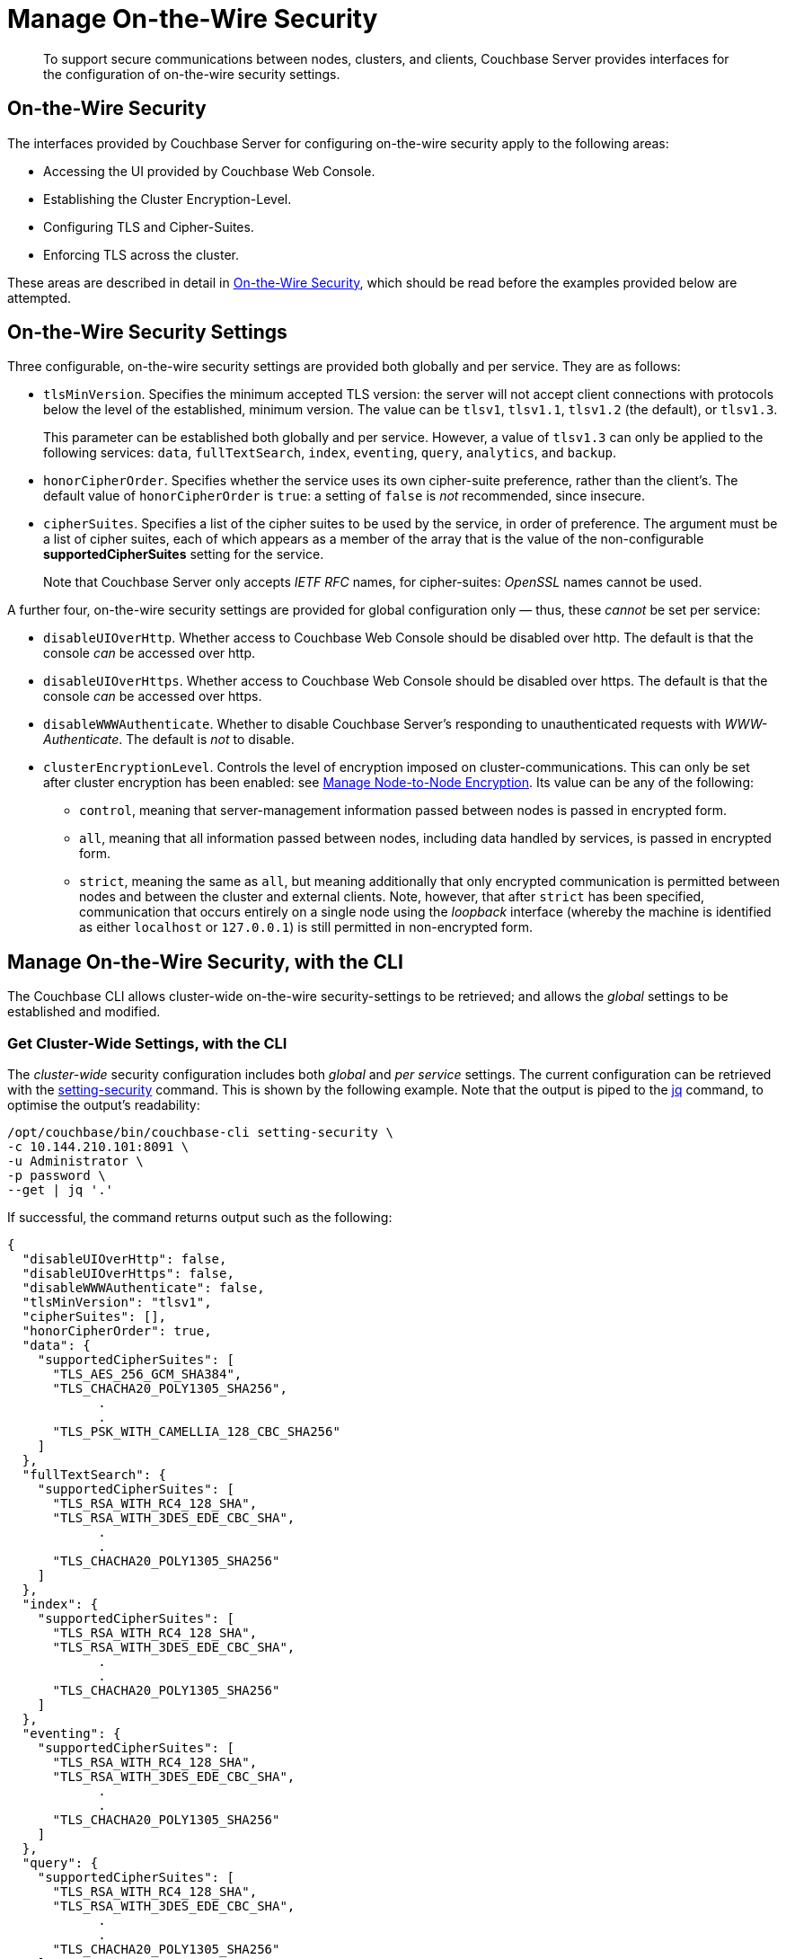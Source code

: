 = Manage On-the-Wire Security
:description: To support secure communications between nodes, clusters, and clients, Couchbase Server provides interfaces for the configuration of on-the-wire security settings.

[abstract]
{description}

[#tls-and-cipher-suites]
== On-the-Wire Security

The interfaces provided by Couchbase Server for configuring on-the-wire security apply to the following areas:

* Accessing the UI provided by Couchbase Web Console.

* Establishing the Cluster Encryption-Level.

* Configuring TLS and Cipher-Suites.

* Enforcing TLS across the cluster.

These areas are described in detail in xref:learn:security/on-the-wire-security.adoc[On-the-Wire Security], which should be read before the examples provided below are attempted.

[#security-settings]
== On-the-Wire Security Settings

Three configurable, on-the-wire security settings are provided both globally and per service.
They are as follows:

* `tlsMinVersion`.
Specifies the minimum accepted TLS version: the server will not accept client connections with protocols below the level of the established, minimum version.
The value can be `tlsv1`, `tlsv1.1`, `tlsv1.2` (the default), or `tlsv1.3`.
+
This parameter can be established both globally and per service.
However, a value of `tlsv1.3` can only be applied to the following services: `data`, `fullTextSearch`, `index`, `eventing`, `query`, `analytics`, and `backup`.

* `honorCipherOrder`.
Specifies whether the service uses its own cipher-suite preference, rather than the client's.
The default value of `honorCipherOrder` is `true`: a setting of `false` is _not_ recommended, since insecure.

* `cipherSuites`.
Specifies a list of the cipher suites to be used by the service, in order of preference.
The argument must be a list of cipher suites, each of which appears as a member of the array that is the value of the non-configurable *supportedCipherSuites* setting for the service.
+
Note that Couchbase Server only accepts _IETF RFC_ names, for cipher-suites: _OpenSSL_ names cannot be used.

A further four, on-the-wire security settings are provided for global configuration only &#8212; thus, these _cannot_ be set per service:

* `disableUIOverHttp`.
Whether access to Couchbase Web Console should be disabled over http.
The default is that the console _can_ be accessed over http.

* `disableUIOverHttps`.
Whether access to Couchbase Web Console should be disabled over https.
The default is that the console _can_ be accessed over https.

* `disableWWWAuthenticate`.
Whether to disable Couchbase Server's responding to unauthenticated requests with _WWW-Authenticate_.
The default is _not_ to disable.

* `clusterEncryptionLevel`.
Controls the level of encryption imposed on cluster-communications.
This can only be set after cluster encryption has been enabled: see xref:manage:manage-nodes/apply-node-to-node-encryption.adoc[Manage Node-to-Node Encryption].
Its value can be any of the following:

** `control`, meaning that server-management information passed between nodes is passed in encrypted form.

** `all`, meaning that all information passed between nodes, including data handled by services, is passed in encrypted form.

** `strict`, meaning the same as `all`, but meaning additionally that only encrypted communication is permitted between nodes and between the cluster and external clients.
Note, however, that after `strict` has been specified, communication that occurs entirely on a single node using the _loopback_ interface (whereby the machine is identified as either `localhost` or `127.0.0.1`) is still permitted in non-encrypted form.

[#manage-on-the-wire-security-with-the-cli]
== Manage On-the-Wire Security, with the CLI

The Couchbase CLI allows cluster-wide on-the-wire security-settings to be retrieved; and allows the _global_ settings to be established and modified.

[#get-cluster-wide-settings-with-the-cli]
=== Get Cluster-Wide Settings, with the CLI

The _cluster-wide_ security configuration includes both _global_ and _per service_ settings.
The current configuration can be retrieved with the xref:cli:cbcli/couchbase-cli-setting-security.adoc[setting-security] command.
This is shown by the following example.
Note that the output is piped to the https://stedolan.github.io/jq[jq^] command, to optimise the output's readability:

----
/opt/couchbase/bin/couchbase-cli setting-security \
-c 10.144.210.101:8091 \
-u Administrator \
-p password \
--get | jq '.'
----

If successful, the command returns output such as the following:

----
{
  "disableUIOverHttp": false,
  "disableUIOverHttps": false,
  "disableWWWAuthenticate": false,
  "tlsMinVersion": "tlsv1",
  "cipherSuites": [],
  "honorCipherOrder": true,
  "data": {
    "supportedCipherSuites": [
      "TLS_AES_256_GCM_SHA384",
      "TLS_CHACHA20_POLY1305_SHA256",
            .
            .
      "TLS_PSK_WITH_CAMELLIA_128_CBC_SHA256"
    ]
  },
  "fullTextSearch": {
    "supportedCipherSuites": [
      "TLS_RSA_WITH_RC4_128_SHA",
      "TLS_RSA_WITH_3DES_EDE_CBC_SHA",
            .
            .
      "TLS_CHACHA20_POLY1305_SHA256"
    ]
  },
  "index": {
    "supportedCipherSuites": [
      "TLS_RSA_WITH_RC4_128_SHA",
      "TLS_RSA_WITH_3DES_EDE_CBC_SHA",
            .
            .
      "TLS_CHACHA20_POLY1305_SHA256"
    ]
  },
  "eventing": {
    "supportedCipherSuites": [
      "TLS_RSA_WITH_RC4_128_SHA",
      "TLS_RSA_WITH_3DES_EDE_CBC_SHA",
            .
            .
      "TLS_CHACHA20_POLY1305_SHA256"
    ]
  },
  "query": {
    "supportedCipherSuites": [
      "TLS_RSA_WITH_RC4_128_SHA",
      "TLS_RSA_WITH_3DES_EDE_CBC_SHA",
            .
            .
      "TLS_CHACHA20_POLY1305_SHA256"
    ]
  },
  "analytics": {
    "supportedCipherSuites": [
      "TLS_AES_128_GCM_SHA256",
      "TLS_AES_256_GCM_SHA384",
            .
            .
      "TLS_EMPTY_RENEGOTIATION_INFO_SCSV"
    ]
  },
  "backup": {
    "supportedCipherSuites": [
      "TLS_RSA_WITH_RC4_128_SHA",
      "TLS_RSA_WITH_3DES_EDE_CBC_SHA",
      "TLS_RSA_WITH_AES_128_CBC_SHA",
              .
              .
      "TLS_CHACHA20_POLY1305_SHA256"
    ]
  },
  "clusterManager": {
    "supportedCipherSuites": [
      "TLS_ECDHE_ECDSA_WITH_AES_256_GCM_SHA384",
      "TLS_ECDHE_RSA_WITH_AES_256_GCM_SHA384",
              .
              .
      "TLS_RSA_WITH_3DES_EDE_CBC_SHA"
    ]
  }
}
----

The returned object contains attribute-value pairs that represent the current cluster-wide on-the-wire security configuration.

For information on the first three attributes shown in this example &#8212;   `disableUIOverHttp`, `disableUIOverHttps`, and `disableWWWAuthenticate` &#8212; see the CLI reference page for xref:cli:cbcli/couchbase-cli-setting-security.adoc[setting-security]; and the REST reference page xref:rest-api:rest-setting-security.adoc[Configure On-the-Wire Security].

The `tlsMinVersion` is shown as set to `tlsv1`.
The value of `honorCipherOrder` is the default, which is `true`.

No custom cipher-suite list has been provided as the value of `cipherSuites`: accordingly, the array is empty.

The remaining attributes in the object correspond to the services for which on-the-wire security can be configured: `data`, `fullTextSearch`, `index`, `eventing`, `query`, `analytics`, `backup`, and `clusterManager`.
Currently, each contains a single attribute-value pair, specifying `supportedCipherSuites`.
The value of the list, in each case, is a _read-only_ list of cipher-suites (truncated, in the output-display provided above), which is for informational purposes: if a cipher-suite list is to be custom-configured for the service, it must only feature cipher-suites included in the list that is value of `supportedCipherSuites`.

Note that when custom-settings are made either globally or per service, further attribute-value pairs are added to the corresponding subdocuments, and are duly displayed when settings are retrieved.

[#set-the-minimum-tls-version-with-the-cli]
=== Set the Minimum TLS Version Globally, with the CLI

To set the minimum TLS version globally, with the CLI, use the xref:cli:cbcli/couchbase-cli-setting-security.adoc[setting-security] command as follows:

----
/opt/couchbase/bin/couchbase-cli setting-security \
-c 10.144.210.101:8091 \
-u Administrator \
-p password \
--set \
--tls-min-version tlsv1.1
----

The `set` flag indicates that a value is to be set.
The `tls-min-version` flag specifies the appropriate minimum TLS value, which can be `tlsv1`, `tlsv1.1`, or `tlsv1.2`; and is in this case specified as `tlsv1.1`.

If successful, the command returns the following success-message:

----
SUCCESS: Security settings updated
----

For more information, see xref:cli:cbcli/couchbase-cli-setting-security.adoc[setting-security]

[#set-global-cipher-suite-list-with-the-cli]
=== Set a Global Cipher-Suite List, with the CLI

The global cipher-suite list for the cluster can be established, by means of the CLI.

Enter the following command:

----
/opt/couchbase/bin/couchbase-cli setting-security \
-c 10.144.210.101:8091 \
-u Administrator \
-p password \
--tls-honor-cipher-order 1 \
--cipher-suites TLS_RSA_WITH_AES_128_CBC_SHA,TLS_RSA_WITH_AES_256_CBC_SHA \
--set
----

This establishes that the server's order of cipher-suites is to be honored, and specifies a cipher-suite list of two ciphers.

If the call is successful, the following message is displayed:

----
SUCCESS: Security settings updated
----

Note that since the REST API can be used to establish a cipher-suite list for each individual service, a system of preferences is maintained by Couchbase Server, to determine which setting is used by each service, when multiple settings have been established.
For information, see xref:learn:security/on-the-wire-security.adoc#establishing-cipher-suite-lists[Establishing Cipher-Suite Lists].

[#establish-other-global-settings-with-the-cli]
=== Establish Other Global Settings, with the CLI

As described above, the CLI can also be used to establish global settings for
`disableUIOverHttp`, `disableUIOverHttps`, `disableWWWAuthenticate`, and `clusterEncryptionLevel`.
For information, see the reference page for the xref:cli:cbcli/couchbase-cli-setting-security.adoc[setting-security] command.

[#manage-on-the-wire-security-with-the-rest-api]
== Manage On-the-Wire Security with the REST API

The Couchbase REST API allows cluster-wide on-the-wire security-settings to be retrieved; and allows _global_ and _per service_ settings to be established and modified.
Use the `GET` and `POST` HTTP methods, with the `/settings/security/[service-name]` URI.

For more information on all REST API calls shown here, see the reference page xref:rest-api:rest-setting-security.adoc[Configure On-the-Wire Security].

[#get-cluster-wide-settings-with-the-rest-api]
=== Get Cluster-Wide Settings, with the REST API

The following expression uses `GET /settings/security` to return the current, cluster-wide on-the-wire security settings, for the cluster:

----
curl -u Administrator:password -v -X GET \
http://10.144.210.101:8091/settings/security  | jq
----

If successful, the call returns `200 OK`, and an object that contains the current settings.
For an example of this object, and a description of its elements, see xref:manage:manage-security/manage-tls.adoc#get-cluster-wide-settings-with-the-cli[Get Cluster-Wide Settings, with the CLI], above.


[#set-the-minimum-tls-version-with-the-rest-api]
=== Set the Minimum TLS Version Globally, with the REST API

To set the minimum TLS version globally, with the REST API, use the `POST /settings/security` method and URI, as follows:

----
curl  -u Administrator:password -v -X POST \
http://10.144.210.101:8091/settings/security \
-d 'tlsMinVersion=tlsv1.1'
----

The `tlsMinVersion` flag specifies the minimum TLS version to be used; which can be `tlsv1`, `tlsv1.1`, `tlsv1.2` (which is the default), or `tlsv1.3`; and is in this case specified as `tlsv1.1`
If successful, the command gives a `200 OK` message, and returns an empty array.

[#set-global-cipher-suite-list-with-the-rest-api]
=== Set a Global Cipher-Suite List, with the REST API

To establish a global cipher-suite list, and specify whether to honor the server's or the client's cipher-suite preference, enter the following:

----
curl  -u Administrator:password -v -X POST \
http://10.144.210.101:8091/settings/security \
-d honorCipherOrder=true \
-d 'cipherSuites=["TLS_RSA_WITH_AES_128_CBC_SHA", "TLS_RSA_WITH_AES_256_CBC_SHA"]'
----

The `honorCipherOrder` flag is specified as `true`, meaning that the server's order of preference for cipher-suites, rather than the client's, will be used.
(Note, however, that `true` is the default; meaning that the server's preference is used even if this parameter is not specified.)
The value specified for the `cipherSuites` flag is a list of cipher-suites that can be used for the server, in order of preference.
If the value for `cipherSuites` is an empty list (`[]`), no global cipher-suite list is established: for information on default cipher-suite lists used by individual services, see xref:learn:security/on-the-wire-security.adoc[On-the-Wire Security].

If successful, the call gives `200 OK`, and returns an empty array.

[#establish-other-global-settings-with-the-rest-api]
=== Establish Other Global Settings, with the REST API

As described above, the REST API can also be used to establish global settings for
`disableUIOverHttp`, `disableUIOverHttps`, `disableWWWAuthenticate`, and `clusterEncryptionLevel`.
For information, see xref:rest-api:rest-setting-security.adoc[Configure On-the-Wire Security].

[#configure-on-the-wire-security-per-service-with-the-rest-api]
=== Configure On-the-Wire Security Per Service, with the REST API

Using the REST API, the `tlsMinVersion`, `honorCipherOrder`, and `cipherSuites` parameters can be configured _per service_.
This requires that the appropriate `service-name` be appended to the URI.
The value of `service-name` can be any one of the following: `data` (Data Service), `fullTextSearch` (Search Service), `index` (Index Service), `eventing` (Eventing Service), `query` (Query Service), `analytics` (Analytics Service), `backup` (Backup Service), `clusterManager` (Cluster Manager).

For example, the following call sets these parameters for the Data Service alone:

----
curl -u Administrator:password -v -X POST \
http://10.144.210.101.:8091/settings/security/data \
-d honorCipherOrder=true \
-d tlsMinVersion=tlsv1.1 \
-d 'cipherSuites=["TLS_RSA_WITH_AES_128_CBC_SHA", "TLS_RSA_WITH_AES_256_CBC_SHA", "TLS_ECDHE_RSA_WITH_AES_256_GCM_SHA384"]'
----

If successful, the call returns an empty array.
To check the current settings, use the `GET` method, with the `/settings/security/data` URI, as follows:

----
curl -u Administrator:password -v -X GET \
http://10.144.210.101:8091/settings/security/data  | jq
----

If successful, this call returns `200 OK`, and an object containing the current settings for the Data Service.
For example:

----
{
  "cipherSuites": [
    "TLS_RSA_WITH_AES_128_CBC_SHA",
    "TLS_RSA_WITH_AES_256_CBC_SHA",
    "TLS_ECDHE_RSA_WITH_AES_256_GCM_SHA384"
  ],
  "tlsMinVersion": "tlsv1.1",
  "honorCipherOrder": true,
  "supportedCipherSuites": [
    "TLS_AES_256_GCM_SHA384",
    "TLS_CHACHA20_POLY1305_SHA256",
              .
              .
              .
----

The current `cipherSuites` list for the service is thus shown to have been appropriately updated.

== See Also

For more information on the REST API, see xref:rest-api:rest-setting-security.adoc[Configure On-the-Wire Security].
For more information on the CLI, see the reference page for the xref:cli:cbcli/couchbase-cli-setting-security.adoc[setting-security] command.
A conceptual overview of on-the-wire security is provided in xref:learn:security/on-the-wire-security.adoc[On-the-Wire Security].
